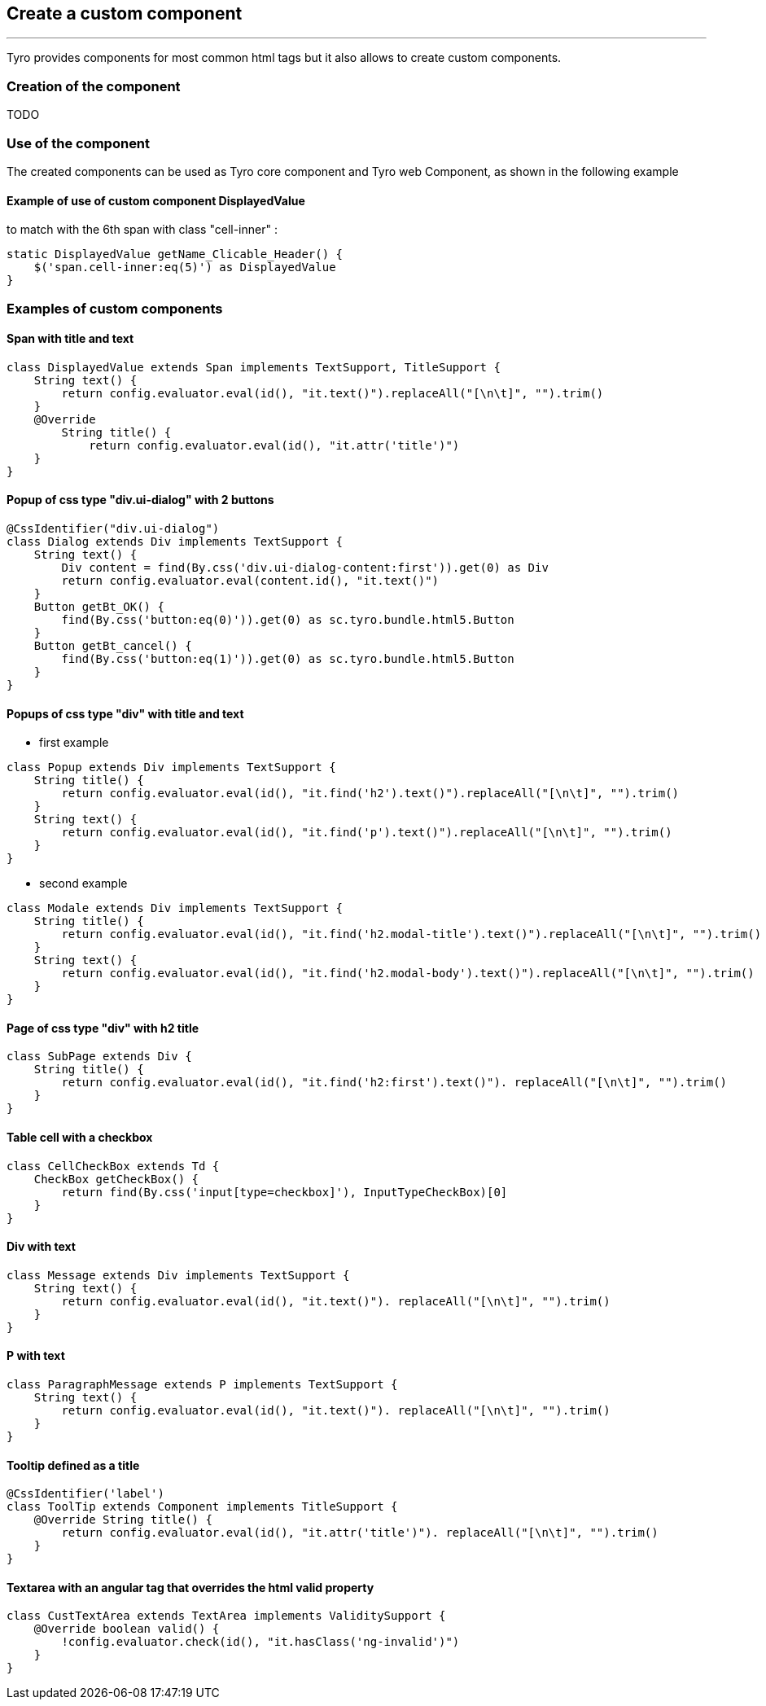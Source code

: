 == Create a custom component
'''
Tyro provides components for most common html tags but it also allows to create custom components.

=== Creation of the component
TODO

=== Use of the component

The created components can be used as Tyro core component and Tyro web Component, as shown in the following example

==== Example of use of custom component DisplayedValue

to match with the 6th span with class "cell-inner" :

[source, groovy]
static DisplayedValue getName_Clicable_Header() {
    $('span.cell-inner:eq(5)') as DisplayedValue
}

=== Examples of custom components

==== Span with title and text

[source, groovy]
class DisplayedValue extends Span implements TextSupport, TitleSupport {
    String text() {
        return config.evaluator.eval(id(), "it.text()").replaceAll("[\n\t]", "").trim()
    }
    @Override
        String title() {
            return config.evaluator.eval(id(), "it.attr('title')")
    }
}

==== Popup of css type "div.ui-dialog" with 2 buttons

[source, groovy]
@CssIdentifier("div.ui-dialog")
class Dialog extends Div implements TextSupport {
    String text() {
        Div content = find(By.css('div.ui-dialog-content:first')).get(0) as Div
        return config.evaluator.eval(content.id(), "it.text()")
    }
    Button getBt_OK() {
        find(By.css('button:eq(0)')).get(0) as sc.tyro.bundle.html5.Button
    }
    Button getBt_cancel() {
        find(By.css('button:eq(1)')).get(0) as sc.tyro.bundle.html5.Button
    }
}

==== Popups of css type "div" with title and text

- first example

[source, groovy]
class Popup extends Div implements TextSupport {
    String title() {
        return config.evaluator.eval(id(), "it.find('h2').text()").replaceAll("[\n\t]", "").trim()
    }
    String text() {
        return config.evaluator.eval(id(), "it.find('p').text()").replaceAll("[\n\t]", "").trim()
    }
}

- second example

[source, groovy]
class Modale extends Div implements TextSupport {
    String title() {
        return config.evaluator.eval(id(), "it.find('h2.modal-title').text()").replaceAll("[\n\t]", "").trim()
    }
    String text() {
        return config.evaluator.eval(id(), "it.find('h2.modal-body').text()").replaceAll("[\n\t]", "").trim()
    }
}

==== Page of css type "div" with h2 title

[source, groovy]
class SubPage extends Div {
    String title() {
        return config.evaluator.eval(id(), "it.find('h2:first').text()"). replaceAll("[\n\t]", "").trim()
    }
}

==== Table cell with a checkbox

[source, groovy]
class CellCheckBox extends Td {
    CheckBox getCheckBox() {
        return find(By.css('input[type=checkbox]'), InputTypeCheckBox)[0]
    }
}

==== Div with text

[source, groovy]
class Message extends Div implements TextSupport {
    String text() {
        return config.evaluator.eval(id(), "it.text()"). replaceAll("[\n\t]", "").trim()
    }
}

==== P with text

[source, groovy]
class ParagraphMessage extends P implements TextSupport {
    String text() {
        return config.evaluator.eval(id(), "it.text()"). replaceAll("[\n\t]", "").trim()
    }
}

==== Tooltip defined as a title

[source, groovy]
@CssIdentifier('label')
class ToolTip extends Component implements TitleSupport {
    @Override String title() {
        return config.evaluator.eval(id(), "it.attr('title')"). replaceAll("[\n\t]", "").trim()
    }
}

==== Textarea with an angular tag that overrides the html valid property

[source, groovy]
class CustTextArea extends TextArea implements ValiditySupport {
    @Override boolean valid() {
        !config.evaluator.check(id(), "it.hasClass('ng-invalid')")
    }
}